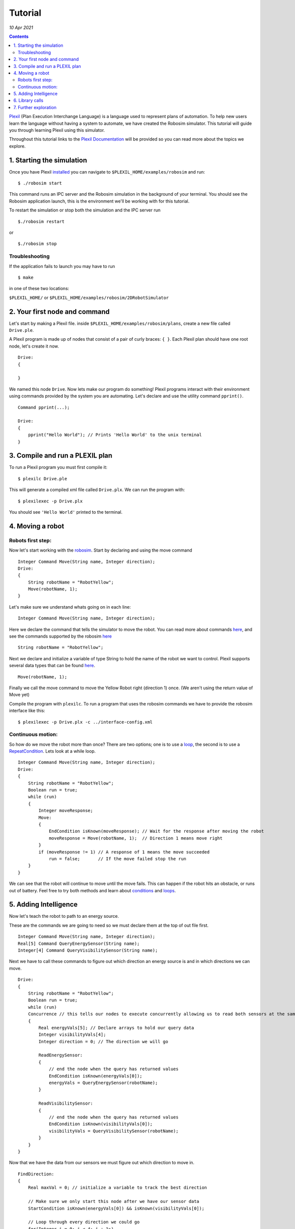 .. _Tutorial:

Tutorial
============

*10 Apr 2021*

.. contents::


`Plexil <http://plexil.sourceforge.net/wiki/index.php/Main_Page>`__
(Plan Execution Interchange Language) is a language used to represent
plans of automation. To help new users learn the language without having
a system to automate, we have created the Robosim simulator. This
tutorial will guide you through learning Plexil using this simulator.

Throughout this tutorial links to the `Plexil
Documentation <http://plexil.sourceforge.net/wiki/index.php/Plexil_Reference>`__
will be provided so you can read more about the topics we explore.  

.. _starting_the_simulation:

1. Starting the simulation
--------------------------

Once you have Plexil
`installed <http://plexil.sourceforge.net/wiki/index.php/Installation>`__
you can navigate to ``$PLEXIL_HOME/examples/robosim`` and run:

::

   $ ./robosim start

This command runs an IPC server and the Robosim simulation in the
background of your terminal. You should see the Robosim application
launch, this is the environment we'll be working with for this tutorial.

To restart the simulation or stop both the simulation and the IPC server
run

::

   $./robosim restart

or

::

   $./robosim stop

 

Troubleshooting
~~~~~~~~~~~~~~~

If the application fails to launch you may have to run

::

   $ make

in one of these two locations:

``$PLEXIL_HOME/`` or ``$PLEXIL_HOME/examples/robosim/2DRobotSimulator``

 

.. _your_first_node_and_command:

2. Your first node and command
------------------------------

Let's start by making a Plexil file. inside
``$PLEXIL_HOME/examples/robosim/plans``, create a new file called
``Drive.ple``.

A Plexil program is made up of nodes that consist of a pair of curly
braces: ``{ }``. Each Plexil plan should have one root node, let's
create it now.

::

   Drive:
   {

   }

We named this node ``Drive``. Now lets make our program do something!
Plexil programs interact with their environment using commands provided
by the system you are automating. Let's declare and use the utility
command ``pprint()``.

::

   Command pprint(...);

   Drive:
   {
       pprint("Hello World"); // Prints 'Hello World' to the unix terminal
   }

 

.. _compile_and_run_a_plexil_plan:

3. Compile and run a PLEXIL plan
--------------------------------

To run a Plexil program you must first compile it:

::

   $ plexilc Drive.ple

This will generate a compiled xml file called ``Drive.plx``. We can run
the program with:

::

   $ plexilexec -p Drive.plx

You should see ``'Hello World'`` printed to the terminal.

 

.. _moving_a_robot:

4. Moving a robot
-----------------

.. _robots_first_step:

Robots first step:
~~~~~~~~~~~~~~~~~~

Now let's start working with the
`robosim <http://plexil.sourceforge.net/wiki/index.php/Example_application:_RoboSim>`__.
Start by declaring and using the move command

::

   Integer Command Move(String name, Integer direction);
   Drive:
   {
       String robotName = "RobotYellow";
       Move(robotName, 1);
   }

Let's make sure we understand whats going on in each line:

::

   Integer Command Move(String name, Integer direction);

Here we declare the command that tells the simulator to move the robot.
You can read more about commands
`here <http://plexil.sourceforge.net/wiki/index.php/Plexil_Reference#Command>`__,
and see the commands supported by the robosim
`here <http://plexil.sourceforge.net/wiki/index.php/Example_application:_RoboSim#Commanding_Robots>`__

::

   String robotName = "RobotYellow";

Next we declare and initialize a variable of type String to hold the
name of the robot we want to control. Plexil supports several data types
that can be found
`here <http://plexil.sourceforge.net/wiki/index.php/Plexil_Reference#Variables>`__.

::

   Move(robotName, 1);

Finally we call the move command to move the Yellow Robot right
(direction 1) once. (We aren't using the return value of Move yet)

Compile the program with ``plexilc``. To run a program that uses the
robosim commands we have to provide the robosim interface like this:

::

   $ plexilexec -p Drive.plx -c ../interface-config.xml

.. _continuous_motion:

Continuous motion:
~~~~~~~~~~~~~~~~~~

So how do we move the robot more than once? There are two options; one
is to use a
`loop <http://plexil.sourceforge.net/wiki/index.php/Plexil_Reference#While_Loop>`__,
the second is to use a
`RepeatCondition <http://plexil.sourceforge.net/wiki/index.php/Plexil_Reference#Conditions>`__.
Lets look at a while loop.

::

   Integer Command Move(String name, Integer direction);
   Drive:
   {
       String robotName = "RobotYellow";
       Boolean run = true;
       while (run)
       {
           Integer moveResponse;
           Move:
           {
               EndCondition isKnown(moveResponse); // Wait for the response after moving the robot
               moveResponse = Move(robotName, 1);  // Direction 1 means move right
           }
           if (moveResponse != 1) // A response of 1 means the move succeeded
               run = false;       // If the move failed stop the run
       }
   }

We can see that the robot will continue to move until the move fails.
This can happen if the robot hits an obstacle, or runs out of battery.
Feel free to try both methods and learn about
`conditions <http://plexil.sourceforge.net/wiki/index.php/Plexil_Reference#Conditions>`__
and
`loops <http://plexil.sourceforge.net/wiki/index.php/Plexil_Reference#While_Loop>`__.

 

.. _adding_intelligence:

5. Adding Intelligence
----------------------

Now let's teach the robot to path to an energy source.

These are the commands we are going to need so we must declare them at
the top of out file first.

::

   Integer Command Move(String name, Integer direction);
   Real[5] Command QueryEnergySensor(String name);
   Integer[4] Command QueryVisibilitySensor(String name);

Next we have to call these commands to figure out which direction an
energy source is and in which directions we can move.

::

   Drive:
   {
       String robotName = "RobotYellow";
       Boolean run = true;
       while (run)
       Concurrence // this tells our nodes to execute concurrently allowing us to read both sensors at the same time
       {
           Real energyVals[5]; // Declare arrays to hold our query data
           Integer visibilityVals[4];
           Integer direction = 0; // The direction we will go

           ReadEnergySensor:
           {
               // end the node when the query has returned values
               EndCondition isKnown(energyVals[0]);
               energyVals = QueryEnergySensor(robotName);
           }

           ReadVisibilitySensor:
           {
               // end the node when the query has returned values
               EndCondition isKnown(visibilityVals[0]);
               visibilityVals = QueryVisibilitySensor(robotName);
           }
       }
   }

Now that we have the data from our sensors we must figure out which
direction to move in.

::

   FindDirection:
   {
       Real maxVal = 0; // initialize a variable to track the best direction

       // Make sure we only start this node after we have our sensor data
       StartCondition isKnown(energyVals[0]) && isKnown(visibilityVals[0]);

       // Loop through every direction we could go
       for(Integer i = 0; i < 4; i + 1>)
       {
           // If the direction is unoccupied and has the highest energy value we save it into the variable direction
           if(visibilityVals[i] == 1 && energyVals[i] > maxVal)
           {
               maxVal = energyVals[i];
               direction = i;
           }
           endif
       }
       // If our next move will take us to an energy source we can stop the run
       if(maxVal== 1)
           run = false;
   }

The only thing left to do is make the move:

::

   Move:
   {
       // only start once we know what direction to go
       StartCondition FindDirection.outcome == SUCCESS;

       Move(RobotName, direction)
   }

Now lets put it all together:

::

   Integer Command Move(String name, Integer direction);
   Real[5] Command QueryEnergySensor(String name);
   Integer[4] Command QueryVisibilitySensor(String name);

   Drive:
   {
       String robotName = "RobotYellow";
       Boolean run = true;
       while (run)
       Concurrence // this tells our nodes to execute concurrently allowing us to read both sensors at the same time
       {
           Real energyVals[5]; // Declare arrays to hold our query data
           Integer visibilityVals[4];
           Integer direction = 0; // The direction we will go

           ReadEnergySensor:
           {
               // end the node when the query has returned values
               EndCondition isKnown(energyVals[0]);
               energyVals = QueryEnergySensor(robotName);
           }

           ReadVisibilitySensor:
           {
               // end the node when the query has returned values
               EndCondition isKnown(visibilityVals[0]);
               visibilityVals = QueryVisibilitySensor(robotName);
           }

           FindDirection:
           {
               Real maxVal = 0; // initialize a variable to track the best direction

               // Make sure we only start this node after we have our sensor data
               StartCondition isKnown(energyVals[0]) && isKnown(visibilityVals[0]);

               // Loop through every direction we could go
               for(Integer i = 0; i < 4; i + 1)
               {
                   // If the direction is unoccupied and has the highest energy value we save it into the variable direction
                   if(visibilityVals[i] == 1 && energyVals[i] > maxVal)
                   {
                       maxVal = energyVals[i];
                       direction = i;
                   }
                   endif
               }
               // If our next move will take us to an energy source we can stop the run
               if(maxVal == 1)
                   run = false;
           }

           Move:
           {
               // only start once we know what direction to go
               StartCondition FindDirection.outcome == SUCCESS;

               Move(robotName, direction);
           }
       }
   }

Now you can watch your work in node! Compile and run the code on the
robosim and watch the robot path to the nearest energy source. If you
want you can show the detection range of the energy sources in the sim
by pressing 'e' the goal by pressing 'g' and the flags by pressing 'f'.

 

.. _library_calls:

6. Library calls
----------------

Abstraction is a key idea when programming that allows the creation of
more organized less error prone code. In Plexil abstraction is achieved
through `library
calls <http://plexil.sourceforge.net/wiki/index.php/Plexil_Reference#Library_Call>`__.
In our example we would like our robot to move to several different
objects, the energy sources, the flags, and the goals. To avoid copied
code we will write a library node that determines the best direction to
go for any of these objects.

Because each Plexil file may only have one top level node we will write
our library node in a new file called ``BestDirection.ple``.

::

   BestDirection:
   {
       In Real directionVals[4];   // The value of moving in each direction (Read Only)
       In Integer visibilityVals[4];  // The visibility value of each direction (Read Only)
       InOut Integer maxDirection; // An out-parameter used to return the best direction to the calling node.

       Real maxVal = 0;    // Track the max val just like before

       StartCondition isKnown(directionVals[0]);

       for(Integer i = 0; i < 4; i + 1)
       {
           if(visibilityVals[i] == 1 && directionVals[i] > maxVal)
           {
               maxDirection = i;
               maxVal = directionVals[i];
           }
           endif
       }
   }

Our library node will accept an array of reals representing the goal,
energy, or flag values in each of the 4 directions and return through
the out parameter ``maxDirection`` the direction with the largest value.

Now lets use this library node in a plan that will path our robot to the
goal, picking up energy sources along the way if need be.

First we declare our robosim Commands and our library node:

::

   Real[5] Command QueryGoalSensor(String name);
   Real[5] Command QueryEnergySensor(String name);
   Integer[4] Command QueryVisibilitySensor(String name);
   Real[4] Command QueryRobotState(String name);
   Integer Command Move(String name, Integer direction);

   LibraryAction BestDirection (In Real directionVals[4],
       In Integer visibilityVals[4],
       InOut Integer maxDirection);

Next lets create our main loop and read the sensors:

::

   Drive:
   {
       String robotName = "RobotYellow";
       Boolean atGoal = false;
       Boolean noBattery = false;

       // Fail if we ever run out of battery
       InvariantCondition !noBattery;
       // Succeed if we ever reach the goal
       ExitCondition atGoal;

       while(!atGoal && !noBattery) {
           Real robotState[4];
           Real energyVals[5];
           Real goalVals[5];
           Integer visibilityVals[4];
           Integer direction;

           ReadRobotState:
           {
               EndCondition isKnown(robotState[0]);
               robotState = QueryRobotState(robotName);
           }

           ReadEnergySensor:
           {
               EndCondition isKnown(energyVals[0]);
               energyVals = QueryEnergySensor(robotName);
           }

           ReadGoalSensor:
           {
               EndCondition isKnown(goalVals[0]);
               goalVals = QueryGoalSensor(robotName);
           }

           ReadVisibilitySensor:
           {
               EndCondition isKnown(visibilityVals[0]);
               visibilityVals = QueryVisibilitySensor(robotName);
           }
       }
   }

Now we use the sensor data to determine which direction we should go:

::

   DetermineDirection:
   {
       // If we are below 50% energy then move to energy
       if(robotState[2] < .5)
           LibraryCall BestDirection(directionVals=energyVals,
               visibilityVals=visibilityVals,
               maxDirection=direction);
       endif
       // If we have energy or we are not in range to detect any move towards the goal.
       if(!isKnown(direction))
           LibraryCall BestDirection(directionVals=goalVals,
               visibilityVals=visibilityVals,
               maxDirection=direction);
       endif
       // If we still have no direction move down
       if(!isKnown(direction))
           direction = 2;

       // check if we are at the goal or if we are out of battery.
       if(robotState[2] == 0)
           noBattery = true;
       endif
       if(goalVals[4] == 1)
           atGoal = true;
       endif
   }

Finally we just need to move in the direction we found:

::

   Move:
   {
       StartCondition isKnown(direction);
       // if we haven't reached the goal continue moving
       if(goalVals[4] != 1)
           Move(robotName, direction);
   }

Lets put it all together:

::

   Real[5] Command QueryGoalSensor(String name);
   Real[5] Command QueryEnergySensor(String name);
   Integer[4] Command QueryVisibilitySensor(String name);
   Real[4] Command QueryRobotState(String name);
   Integer Command Move(String name, Integer direction);

   LibraryAction BestDirection (In Real directionVals[4],
       In Integer visibilityVals[4],
       InOut Integer maxDirection);

   Drive:
   {
       String robotName = "RobotYellow";
       Boolean atGoal = false;
       Boolean noBattery = false;

       // Fail if we ever run out of battery
       InvariantCondition !noBattery;
       // Succeed if we ever reach the goal
       ExitCondition atGoal;

       while(!atGoal && !noBattery) {
           Real robotState[4];
           Real energyVals[5];
           Real goalVals[5];
           Integer visibilityVals[4];
           Integer direction;

           ReadRobotState:
           {
               EndCondition isKnown(robotState[0]);
               robotState = QueryRobotState(robotName);
           }

           ReadEnergySensor:
           {
               EndCondition isKnown(energyVals[0]);
               energyVals = QueryEnergySensor(robotName);
           }

           ReadGoalSensor:
           {
               EndCondition isKnown(goalVals[0]);
               goalVals = QueryGoalSensor(robotName);
           }

           ReadVisibilitySensor:
           {
               EndCondition isKnown(visibilityVals[0]);
               visibilityVals = QueryVisibilitySensor(robotName);
           }

           DetermineDirection:
           {
               // If we are below 50% energy then move to energy
               if(robotState[2] < .5)
                   LibraryCall BestDirection(directionVals=energyVals,
                       visibilityVals=visibilityVals,
                       maxDirection=direction);
               endif
               // If we have energy or we are not in range to detect any move towards the goal.
               if(!isKnown(direction))
                   LibraryCall BestDirection(directionVals=goalVals,
                       visibilityVals=visibilityVals,
                       maxDirection=direction);
               endif
               // If we still have no direction move down
               if(!isKnown(direction))
                   direction = 2;

               // check if we are at the goal or if we are out of battery.
               if(robotState[2] == 0)
                   noBattery = true;
               endif
               if(goalVals[4] == 1)
                   atGoal = true;
               endif
           }

           Move:
           {
               StartCondition isKnown(direction);
               // if we haven't reached the goal continue moving
               if(goalVals[4] != 1)
                   Move(robotName, direction);
           }
       }
   }

Try running your code and watch your robot go! *Don't forget to compile
your library node*.

 

.. _further_exploration:

7. Further exploration
----------------------

Now it's time to explore the language on your own...

-  Can you make the robot pick up the flag and take it to the goal?
-  Can you control two robots at once?
-  Explore some more advanced feature of the language like
   `lookups <http://plexil.sourceforge.net/wiki/index.php/Plexil_Reference#External_State_.28Lookups.29>`__
   or the other types of
   `nodes <http://plexil.sourceforge.net/wiki/index.php/Plexil_Reference#High-level_Nodes>`__
   not covered here.

 

Originally Written by Bryce Campbell (2020)

--------------

Copyright (c) 2020-2021, Universities Space Research Association (USRA).
All rights reserved.
